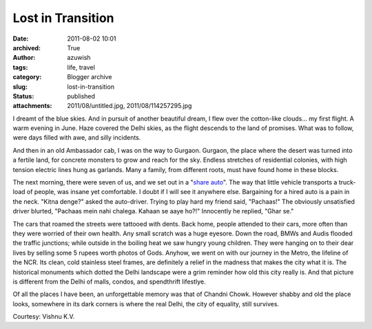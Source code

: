 Lost in Transition
##################
:date: 2011-08-02 10:01
:archived: True
:author: azuwish
:tags: life, travel
:category: Blogger archive
:slug: lost-in-transition
:status: published
:attachments: 2011/08/untitled.jpg, 2011/08/114257295.jpg

.. raw:: html

   <div dir="ltr" style="text-align:left;">

.. raw:: html

   <div class="gmail_quote">

.. raw:: html

   <div dir="ltr">

.. raw:: html

   <div class="gmail_quote">

.. raw:: html

   <div class="im">

.. raw:: html

   <div
   style="border-bottom:medium none;border-left:medium none;border-right:medium none;border-top:medium none;">

.. raw:: html

   <div
   style="border-bottom:medium none;border-left:medium none;border-right:medium none;border-top:medium none;">

I dreamt of the blue skies. And in pursuit of another beautiful dream, I
flew over the cotton-like clouds... my first flight. A warm evening in
June. Haze covered the Delhi skies, as the flight descends to the land
of promises. What was to follow, were days filled with awe, and silly
incidents.

.. raw:: html

   </div>

.. raw:: html

   </div>

.. raw:: html

   </div>

.. raw:: html

   <div class="separator"
   style="border-bottom:medium none;border-left:medium none;border-right:medium none;border-top:medium none;clear:both;text-align:center;">

|image0|

.. raw:: html

   </div>

.. raw:: html

   <div dir="ltr"
   style="border-bottom:medium none;border-left:medium none;border-right:medium none;border-top:medium none;">

.. raw:: html

   <div class="im">

.. raw:: html

   <div style="text-align:center;">

.. raw:: html

   </div>

.. raw:: html

   <div>

.. raw:: html

   <div>

.. raw:: html

   </div>

.. raw:: html

   </div>

.. raw:: html

   <div>

.. raw:: html

   <div>

.. raw:: html

   <div>

.. raw:: html

   <div>

.. raw:: html

   <div
   style="border-bottom:medium none;border-left:medium none;border-right:medium none;border-top:medium none;">

.. raw:: html

   <div
   style="border-bottom:medium none;border-left:medium none;border-right:medium none;border-top:medium none;">

|image1|\ And then in an old Ambassador cab, I was on the way to
Gurgaon. Gurgaon, the place where the desert was turned into a fertile
land, for concrete monsters to grow and reach for the sky. Endless
stretches of residential colonies, with high tension electric lines hung
as garlands. Many a family, from different roots, must have found home
in these blocks.

.. raw:: html

   </div>

.. raw:: html

   </div>

.. raw:: html

   </div>

.. raw:: html

   <div
   style="border-bottom:medium none;border-left:medium none;border-right:medium none;border-top:medium none;">

.. raw:: html

   </div>

.. raw:: html

   <div>

.. raw:: html

   <div
   style="border-bottom:medium none;border-left:medium none;border-right:medium none;border-top:medium none;">

.. raw:: html

   <div>

The next morning, there were seven of us, and we set out in a "`share
auto <https://goo.gl/quKA8>`__". The way that little vehicle transports a
truck-load of people, was insane yet comfortable. I doubt if I will see
it anywhere else. Bargaining for a hired auto is a pain in the neck.
"Kitna denge?" asked the auto-driver. Trying to play hard my friend
said, "Pachaas!" The obviously unsatisfied driver blurted, "Pachaas mein
nahi chalega. Kahaan se aaye ho?!" Innocently he replied, "Ghar se."

.. raw:: html

   </div>

.. raw:: html

   <div>

.. raw:: html

   </div>

.. raw:: html

   </div>

.. raw:: html

   </div>

.. raw:: html

   </div>

.. raw:: html

   </div>

.. raw:: html

   </div>

.. raw:: html

   </div>

.. raw:: html

   <div class="im">

The cars that roamed the streets were tattooed with dents. Back home,
people attended to their cars, more often than they were worried of
their own health. Any small scratch was a huge eyesore. Down the road,
BMWs and Audis flooded the traffic junctions; while outside in the
boiling heat we saw hungry young children. They were hanging on to their
dear lives by selling some 5 rupees worth photos of Gods.
Anyhow, we went on with our journey in the Metro, the lifeline of the
NCR. Its clean, cold stainless steel frames, are definitely a relief in
the madness that makes the city what it is. The historical monuments
which dotted the Delhi landscape were a grim reminder how old this city
really is. And that picture is different from the Delhi of malls,
condos, and spendthrift lifestlye.

.. raw:: html

   <div style="text-align:left;">

Of all the places I have been, an unforgettable memory was that of
Chandni Chowk. However shabby and old the place looks, somewhere in its
dark corners is where the real Delhi, the city of equality, still
survives.

.. raw:: html

   </div>

.. raw:: html

   <div style="text-align:center;">

|Chandni%20Chowk(1).jpg|\ |tour-india-insights-chandni-chowk-delhi.jpg|   

.. raw:: html

   </div>

Courtesy: Vishnu K.V.

.. raw:: html

   </div>

.. raw:: html

   </div>

.. raw:: html

   </div>

.. raw:: html

   </div>

.. raw:: html

   </div>

.. raw:: html

   </div>

.. |image0| image:: https://4.bp.blogspot.com/-JcsN3-1iboo/TjfKh76p8KI/AAAAAAAAAN0/PtSkRmAmiuw/s320/untitled.bmp
   :width: 320px
   :height: 208px
   :target: https://bigfatpage.files.wordpress.com/2011/08/untitled.jpg
.. |image1| image:: https://1.bp.blogspot.com/-dOWCvFx9nIs/TjfN1GjgEEI/AAAAAAAAAOE/Qeg_lC1054A/s200/114257295.jpg
   :width: 200px
   :height: 133px
   :target: https://bigfatpage.files.wordpress.com/2011/08/114257295.jpg
.. |Chandni%20Chowk(1).jpg| image:: https://www.grotal.com/CityImages/Chandni%20Chowk(1).jpg
   :width: 200px
   :height: 133px
.. |tour-india-insights-chandni-chowk-delhi.jpg| image:: https://www.filmapia.com/sites/default/files/filmapia/pub/place/tour-india-insights-chandni-chowk-delhi.jpg
   :width: 200px
   :height: 132px
